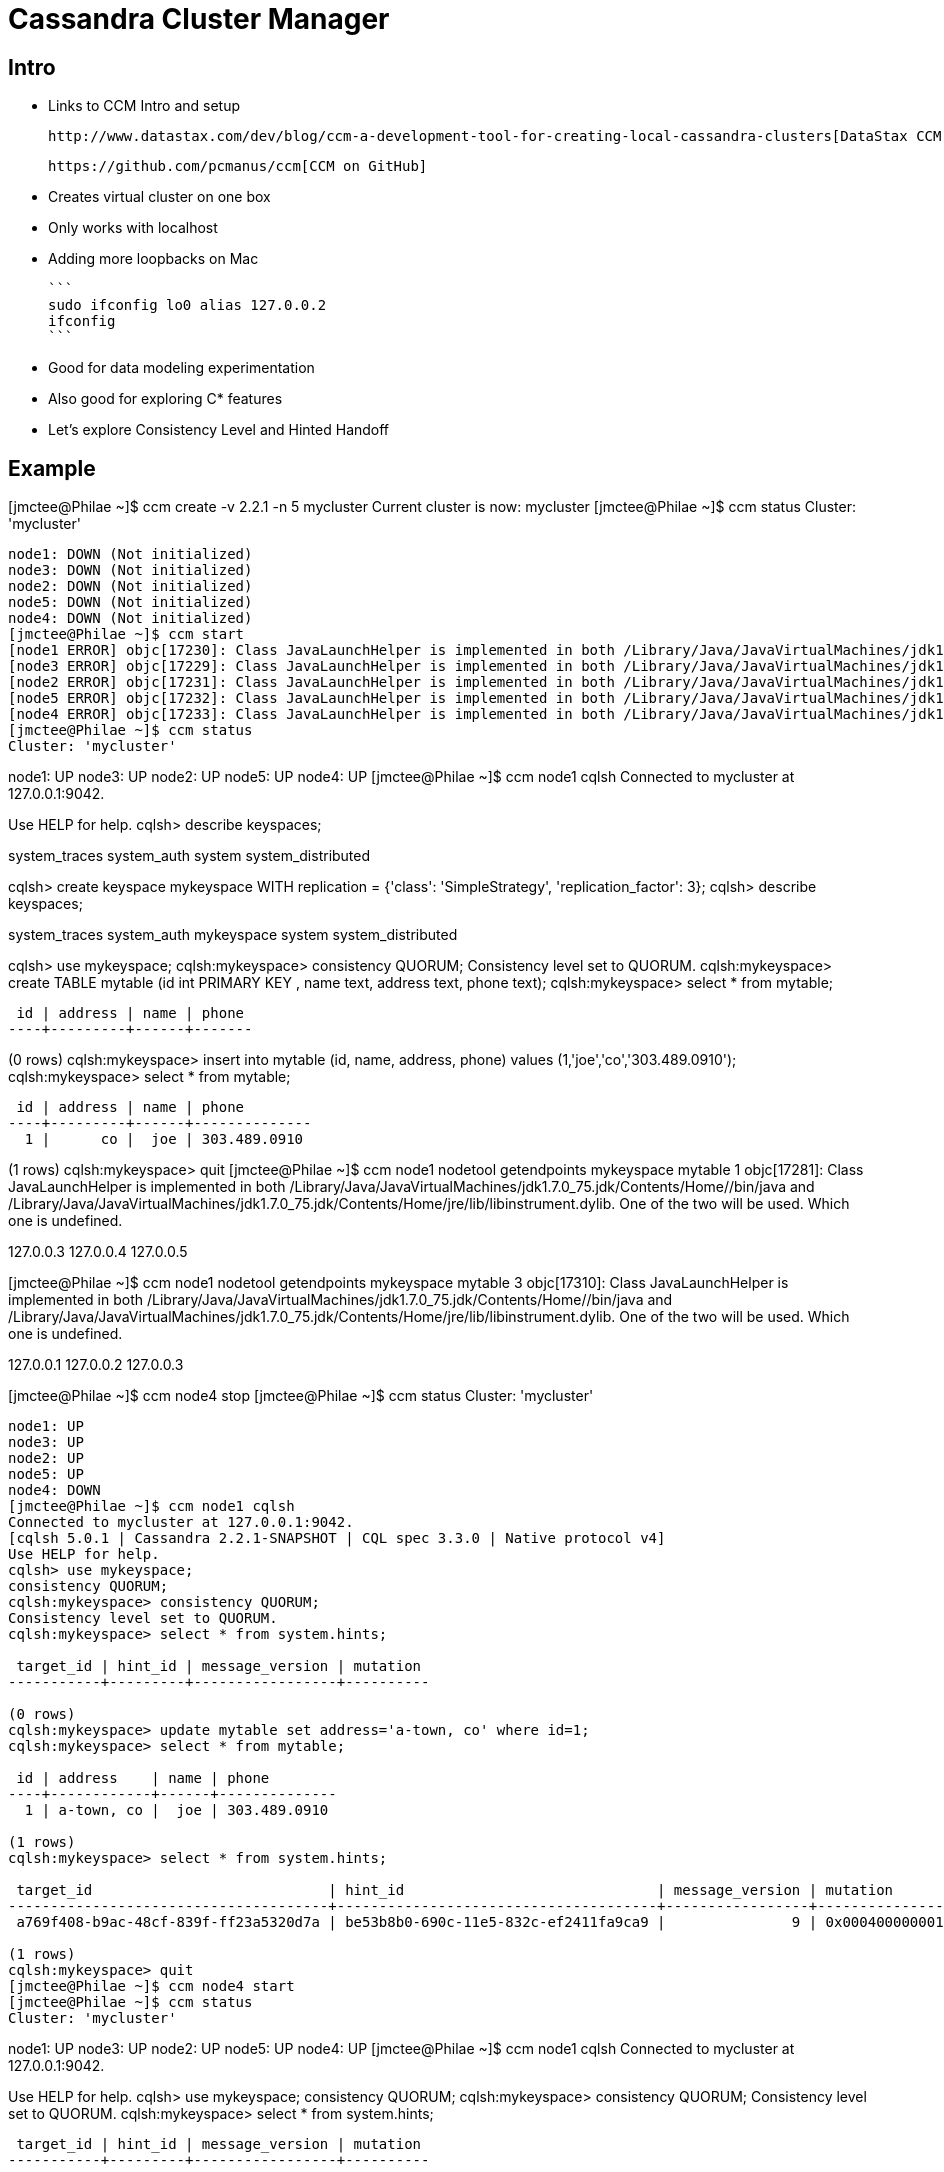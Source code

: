 = Cassandra Cluster Manager

== Intro

* Links to CCM Intro and setup

 http://www.datastax.com/dev/blog/ccm-a-development-tool-for-creating-local-cassandra-clusters[DataStax CCM Blog]

 https://github.com/pcmanus/ccm[CCM on GitHub]

* Creates virtual cluster on one box

* Only works with localhost
  * Adding more loopbacks on Mac
  
    ```
    sudo ifconfig lo0 alias 127.0.0.2
    ifconfig
    ```

* Good for data modeling experimentation

* Also good for exploring C* features

* Let's explore Consistency Level and Hinted Handoff

== Example

[jmctee@Philae ~]$ ccm create -v 2.2.1 -n 5 mycluster
Current cluster is now: mycluster
[jmctee@Philae ~]$ ccm status
Cluster: 'mycluster'
--------------------
node1: DOWN (Not initialized)
node3: DOWN (Not initialized)
node2: DOWN (Not initialized)
node5: DOWN (Not initialized)
node4: DOWN (Not initialized)
[jmctee@Philae ~]$ ccm start
[node1 ERROR] objc[17230]: Class JavaLaunchHelper is implemented in both /Library/Java/JavaVirtualMachines/jdk1.7.0_75.jdk/Contents/Home//bin/java and /Library/Java/JavaVirtualMachines/jdk1.7.0_75.jdk/Contents/Home/jre/lib/libinstrument.dylib. One of the two will be used. Which one is undefined.
[node3 ERROR] objc[17229]: Class JavaLaunchHelper is implemented in both /Library/Java/JavaVirtualMachines/jdk1.7.0_75.jdk/Contents/Home//bin/java and /Library/Java/JavaVirtualMachines/jdk1.7.0_75.jdk/Contents/Home/jre/lib/libinstrument.dylib. One of the two will be used. Which one is undefined.
[node2 ERROR] objc[17231]: Class JavaLaunchHelper is implemented in both /Library/Java/JavaVirtualMachines/jdk1.7.0_75.jdk/Contents/Home//bin/java and /Library/Java/JavaVirtualMachines/jdk1.7.0_75.jdk/Contents/Home/jre/lib/libinstrument.dylib. One of the two will be used. Which one is undefined.
[node5 ERROR] objc[17232]: Class JavaLaunchHelper is implemented in both /Library/Java/JavaVirtualMachines/jdk1.7.0_75.jdk/Contents/Home//bin/java and /Library/Java/JavaVirtualMachines/jdk1.7.0_75.jdk/Contents/Home/jre/lib/libinstrument.dylib. One of the two will be used. Which one is undefined.
[node4 ERROR] objc[17233]: Class JavaLaunchHelper is implemented in both /Library/Java/JavaVirtualMachines/jdk1.7.0_75.jdk/Contents/Home//bin/java and /Library/Java/JavaVirtualMachines/jdk1.7.0_75.jdk/Contents/Home/jre/lib/libinstrument.dylib. One of the two will be used. Which one is undefined.
[jmctee@Philae ~]$ ccm status
Cluster: 'mycluster'
--------------------
node1: UP
node3: UP
node2: UP
node5: UP
node4: UP
[jmctee@Philae ~]$ ccm node1 cqlsh
Connected to mycluster at 127.0.0.1:9042.
[cqlsh 5.0.1 | Cassandra 2.2.1-SNAPSHOT | CQL spec 3.3.0 | Native protocol v4]
Use HELP for help.
cqlsh> describe keyspaces;

system_traces  system_auth  system  system_distributed

cqlsh> create keyspace mykeyspace WITH replication = {'class': 'SimpleStrategy', 'replication_factor': 3};
cqlsh> describe keyspaces;

system_traces  system_auth  mykeyspace  system  system_distributed

cqlsh> use mykeyspace;
cqlsh:mykeyspace> consistency QUORUM;
Consistency level set to QUORUM.
cqlsh:mykeyspace> create TABLE mytable (id int PRIMARY KEY , name text, address text, phone text);
cqlsh:mykeyspace> select * from mytable;

 id | address | name | phone
----+---------+------+-------

(0 rows)
cqlsh:mykeyspace> insert into mytable (id, name, address, phone) values (1,'joe','co','303.489.0910');
cqlsh:mykeyspace> select * from mytable;

 id | address | name | phone
----+---------+------+--------------
  1 |      co |  joe | 303.489.0910

(1 rows)
cqlsh:mykeyspace> quit
[jmctee@Philae ~]$ ccm node1 nodetool getendpoints mykeyspace mytable 1
objc[17281]: Class JavaLaunchHelper is implemented in both /Library/Java/JavaVirtualMachines/jdk1.7.0_75.jdk/Contents/Home//bin/java and /Library/Java/JavaVirtualMachines/jdk1.7.0_75.jdk/Contents/Home/jre/lib/libinstrument.dylib. One of the two will be used. Which one is undefined.

127.0.0.3
127.0.0.4
127.0.0.5

[jmctee@Philae ~]$ ccm node1 nodetool getendpoints mykeyspace mytable 3
objc[17310]: Class JavaLaunchHelper is implemented in both /Library/Java/JavaVirtualMachines/jdk1.7.0_75.jdk/Contents/Home//bin/java and /Library/Java/JavaVirtualMachines/jdk1.7.0_75.jdk/Contents/Home/jre/lib/libinstrument.dylib. One of the two will be used. Which one is undefined.

127.0.0.1
127.0.0.2
127.0.0.3

[jmctee@Philae ~]$ ccm node4 stop
[jmctee@Philae ~]$ ccm status
Cluster: 'mycluster'
--------------------
node1: UP
node3: UP
node2: UP
node5: UP
node4: DOWN
[jmctee@Philae ~]$ ccm node1 cqlsh
Connected to mycluster at 127.0.0.1:9042.
[cqlsh 5.0.1 | Cassandra 2.2.1-SNAPSHOT | CQL spec 3.3.0 | Native protocol v4]
Use HELP for help.
cqlsh> use mykeyspace;
consistency QUORUM;
cqlsh:mykeyspace> consistency QUORUM;
Consistency level set to QUORUM.
cqlsh:mykeyspace> select * from system.hints;

 target_id | hint_id | message_version | mutation
-----------+---------+-----------------+----------

(0 rows)
cqlsh:mykeyspace> update mytable set address='a-town, co' where id=1;
cqlsh:mykeyspace> select * from mytable;

 id | address    | name | phone
----+------------+------+--------------
  1 | a-town, co |  joe | 303.489.0910

(1 rows)
cqlsh:mykeyspace> select * from system.hints;

 target_id                            | hint_id                              | message_version | mutation
--------------------------------------+--------------------------------------+-----------------+------------------------------------------------------------------------------------------------------------------------------------------------------------------------
 a769f408-b9ac-48cf-839f-ff23a5320d7a | be53b8b0-690c-11e5-832c-ef2411fa9ca9 |               9 | 0x0004000000010000000101977ffe60690c11e5832cef2411fa9ca97fffffff80000000000000000000000000000001000a00076164647265737300000005211f777b6ad70000000a612d746f776e2c20636f

(1 rows)
cqlsh:mykeyspace> quit
[jmctee@Philae ~]$ ccm node4 start
[jmctee@Philae ~]$ ccm status
Cluster: 'mycluster'
--------------------
node1: UP
node3: UP
node2: UP
node5: UP
node4: UP
[jmctee@Philae ~]$ ccm node1 cqlsh
Connected to mycluster at 127.0.0.1:9042.
[cqlsh 5.0.1 | Cassandra 2.2.1-SNAPSHOT | CQL spec 3.3.0 | Native protocol v4]
Use HELP for help.
cqlsh> use mykeyspace;
consistency QUORUM;
cqlsh:mykeyspace> consistency QUORUM;
Consistency level set to QUORUM.
cqlsh:mykeyspace> select * from system.hints;

 target_id | hint_id | message_version | mutation
-----------+---------+-----------------+----------

(0 rows)
cqlsh:mykeyspace> quit
[jmctee@Philae ~]$ ccm node4 stop
[jmctee@Philae ~]$ ccm node5 stop
[jmctee@Philae ~]$ ccm status
Cluster: 'mycluster'
--------------------
node1: UP
node3: UP
node2: UP
node5: DOWN
node4: DOWN
[jmctee@Philae ~]$ ccm node1 cqlsh
Connected to mycluster at 127.0.0.1:9042.
[cqlsh 5.0.1 | Cassandra 2.2.1-SNAPSHOT | CQL spec 3.3.0 | Native protocol v4]
Use HELP for help.
cqlsh> use mykeyspace;
cqlsh:mykeyspace> consistency QUORUM;
Consistency level set to QUORUM.
cqlsh:mykeyspace> update mytable set address='aurora, co' where id=1;
Traceback (most recent call last):
  File "/Users/jmctee/.ccm/repository/2.2.1/bin/cqlsh.py", line 1166, in perform_simple_statement
    rows = future.result(self.session.default_timeout)
  File "/Users/jmctee/.ccm/repository/2.2.1/bin/../lib/cassandra-driver-internal-only-2.6.0c2.post.zip/cassandra-driver-2.6.0c2.post/cassandra/cluster.py", line 3296, in result
    raise self._final_exception
Unavailable: code=1000 [Unavailable exception] message="Cannot achieve consistency level QUORUM" info={'required_replicas': 2, 'alive_replicas': 1, 'consistency': 'QUORUM'}

cqlsh:mykeyspace> select * from system.hints;

 target_id | hint_id | message_version | mutation
-----------+---------+-----------------+----------

(0 rows)
cqlsh:mykeyspace> quit
[jmctee@Philae ~]$ ccm node4 start
[jmctee@Philae ~]$ ccm node5 start
[jmctee@Philae ~]$ ccm status
Cluster: 'mycluster'
--------------------
node1: UP
node3: UP
node2: UP
node5: UP
node4: UP
[jmctee@Philae ~]$ ccm node1 cqlsh
Connected to mycluster at 127.0.0.1:9042.
[cqlsh 5.0.1 | Cassandra 2.2.1-SNAPSHOT | CQL spec 3.3.0 | Native protocol v4]
Use HELP for help.
cqlsh> use mykeyspace;
cqlsh:mykeyspace> consistency QUORUM;
Consistency level set to QUORUM.
cqlsh:mykeyspace> update mytable set address='aurora, co' where id=1;
cqlsh:mykeyspace> select * from mytable;

 id | address    | name | phone
----+------------+------+--------------
  1 | aurora, co |  joe | 303.489.0910

(1 rows)
cqlsh:mykeyspace> select * from system.hints;

 target_id | hint_id | message_version | mutation
-----------+---------+-----------------+----------

(0 rows)
cqlsh:mykeyspace> quit
[jmctee@Philae ~]$ ccm stop
[jmctee@Philae ~]$ ccm remove
